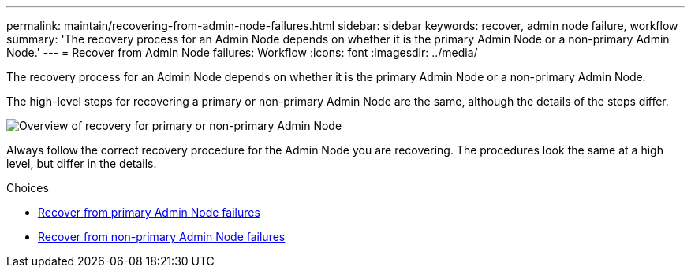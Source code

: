 ---
permalink: maintain/recovering-from-admin-node-failures.html
sidebar: sidebar
keywords: recover, admin node failure, workflow
summary: 'The recovery process for an Admin Node depends on whether it is the primary Admin Node or a non-primary Admin Node.'
---
= Recover from Admin Node failures: Workflow
:icons: font
:imagesdir: ../media/

[.lead]
The recovery process for an Admin Node depends on whether it is the primary Admin Node or a non-primary Admin Node.

The high-level steps for recovering a primary or non-primary Admin Node are the same, although the details of the steps differ.

image::../media/overview_admin_node_recovery.png[Overview of recovery for primary or non-primary Admin Node]

Always follow the correct recovery procedure for the Admin Node you are recovering. The procedures look the same at a high level, but differ in the details.

.Choices

* link:recovering-from-primary-admin-node-failures.html[Recover from primary Admin Node failures]
* link:recovering-from-non-primary-admin-node-failures.html[Recover from non-primary Admin Node failures]
